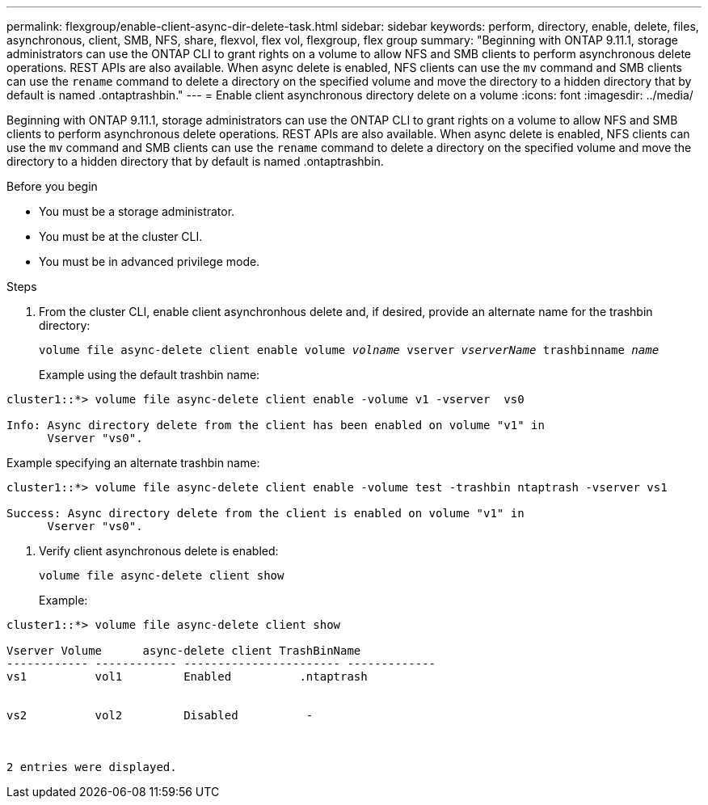 ---
permalink: flexgroup/enable-client-async-dir-delete-task.html
sidebar: sidebar
keywords: perform, directory, enable, delete, files, asynchronous, client, SMB, NFS, share, flexvol, flex vol, flexgroup, flex group
summary: "Beginning with ONTAP 9.11.1, storage administrators can use the ONTAP CLI to grant rights on a volume to allow NFS and SMB clients to perform asynchronous delete operations. REST APIs are also available. When async delete is enabled, NFS clients can use the `mv` command and SMB clients can use the `rename` command to delete a directory on the specified volume and move the directory to a hidden directory that by default is named .ontaptrashbin."
---
= Enable client asynchronous directory delete on a volume
:icons: font
:imagesdir: ../media/

[.lead]
Beginning with ONTAP 9.11.1, storage administrators can use the ONTAP CLI to grant rights on a volume to allow NFS and SMB clients to perform asynchronous delete operations. REST APIs are also available. When async delete is enabled, NFS clients can use the `mv` command and SMB clients can use the `rename` command to delete a directory on the specified volume and move the directory to a hidden directory that by default is named .ontaptrashbin.

.Before you begin

* You must be a storage administrator.

* You must be at the cluster CLI.

* You must be in advanced privilege mode.

.Steps

. From the cluster CLI, enable client asynchronhous delete and, if desired, provide an alternate name for the trashbin directory:
+
`volume file async-delete client enable volume _volname_ vserver _vserverName_ trashbinname _name_`
+
Example using the default trashbin name:

----
cluster1::*> volume file async-delete client enable -volume v1 -vserver  vs0

Info: Async directory delete from the client has been enabled on volume "v1" in
      Vserver "vs0".
----

Example specifying an alternate trashbin name:

----
cluster1::*> volume file async-delete client enable -volume test -trashbin ntaptrash -vserver vs1

Success: Async directory delete from the client is enabled on volume "v1" in
      Vserver "vs0".
----

. Verify client asynchronous delete is enabled:
+
`volume file async-delete client show`
+
Example:

----
cluster1::*> volume file async-delete client show

Vserver Volume      async-delete client TrashBinName
------------ ------------ ----------------------- -------------
vs1          vol1         Enabled          .ntaptrash


vs2          vol2         Disabled          -



2 entries were displayed.
----

// 2022-3-22, IE-494
// 2022-4-8, fix examples
